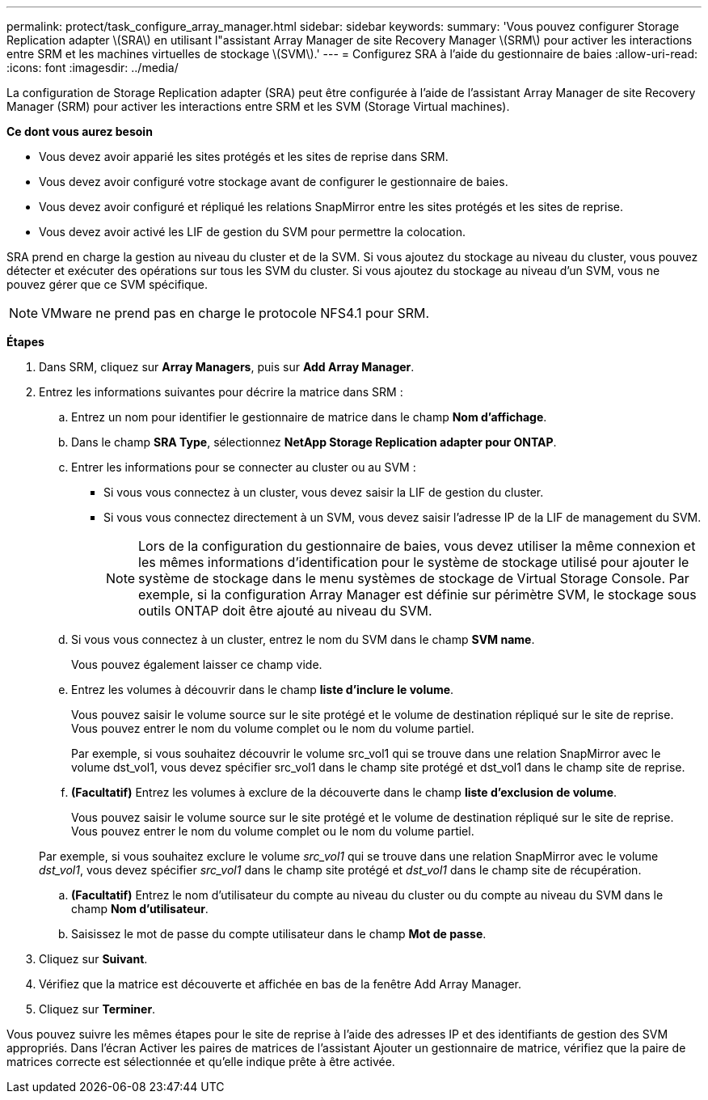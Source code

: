 ---
permalink: protect/task_configure_array_manager.html 
sidebar: sidebar 
keywords:  
summary: 'Vous pouvez configurer Storage Replication adapter \(SRA\) en utilisant l"assistant Array Manager de site Recovery Manager \(SRM\) pour activer les interactions entre SRM et les machines virtuelles de stockage \(SVM\).' 
---
= Configurez SRA à l'aide du gestionnaire de baies
:allow-uri-read: 
:icons: font
:imagesdir: ../media/


[role="lead"]
La configuration de Storage Replication adapter (SRA) peut être configurée à l'aide de l'assistant Array Manager de site Recovery Manager (SRM) pour activer les interactions entre SRM et les SVM (Storage Virtual machines).

*Ce dont vous aurez besoin*

* Vous devez avoir apparié les sites protégés et les sites de reprise dans SRM.
* Vous devez avoir configuré votre stockage avant de configurer le gestionnaire de baies.
* Vous devez avoir configuré et répliqué les relations SnapMirror entre les sites protégés et les sites de reprise.
* Vous devez avoir activé les LIF de gestion du SVM pour permettre la colocation.


SRA prend en charge la gestion au niveau du cluster et de la SVM. Si vous ajoutez du stockage au niveau du cluster, vous pouvez détecter et exécuter des opérations sur tous les SVM du cluster. Si vous ajoutez du stockage au niveau d'un SVM, vous ne pouvez gérer que ce SVM spécifique.


NOTE: VMware ne prend pas en charge le protocole NFS4.1 pour SRM.

*Étapes*

. Dans SRM, cliquez sur *Array Managers*, puis sur *Add Array Manager*.
. Entrez les informations suivantes pour décrire la matrice dans SRM :
+
.. Entrez un nom pour identifier le gestionnaire de matrice dans le champ *Nom d'affichage*.
.. Dans le champ *SRA Type*, sélectionnez *NetApp Storage Replication adapter pour ONTAP*.
.. Entrer les informations pour se connecter au cluster ou au SVM :
+
*** Si vous vous connectez à un cluster, vous devez saisir la LIF de gestion du cluster.
*** Si vous vous connectez directement à un SVM, vous devez saisir l'adresse IP de la LIF de management du SVM.
+

NOTE: Lors de la configuration du gestionnaire de baies, vous devez utiliser la même connexion et les mêmes informations d'identification pour le système de stockage utilisé pour ajouter le système de stockage dans le menu systèmes de stockage de Virtual Storage Console. Par exemple, si la configuration Array Manager est définie sur périmètre SVM, le stockage sous outils ONTAP doit être ajouté au niveau du SVM.



.. Si vous vous connectez à un cluster, entrez le nom du SVM dans le champ *SVM name*.
+
Vous pouvez également laisser ce champ vide.

.. Entrez les volumes à découvrir dans le champ *liste d'inclure le volume*.
+
Vous pouvez saisir le volume source sur le site protégé et le volume de destination répliqué sur le site de reprise. Vous pouvez entrer le nom du volume complet ou le nom du volume partiel.

+
Par exemple, si vous souhaitez découvrir le volume src_vol1 qui se trouve dans une relation SnapMirror avec le volume dst_vol1, vous devez spécifier src_vol1 dans le champ site protégé et dst_vol1 dans le champ site de reprise.

.. *(Facultatif)* Entrez les volumes à exclure de la découverte dans le champ *liste d'exclusion de volume*.
+
Vous pouvez saisir le volume source sur le site protégé et le volume de destination répliqué sur le site de reprise. Vous pouvez entrer le nom du volume complet ou le nom du volume partiel.

+
Par exemple, si vous souhaitez exclure le volume _src_vol1_ qui se trouve dans une relation SnapMirror avec le volume _dst_vol1_, vous devez spécifier _src_vol1_ dans le champ site protégé et _dst_vol1_ dans le champ site de récupération.

.. *(Facultatif)* Entrez le nom d'utilisateur du compte au niveau du cluster ou du compte au niveau du SVM dans le champ *Nom d'utilisateur*.
.. Saisissez le mot de passe du compte utilisateur dans le champ *Mot de passe*.


. Cliquez sur *Suivant*.
. Vérifiez que la matrice est découverte et affichée en bas de la fenêtre Add Array Manager.
. Cliquez sur *Terminer*.


Vous pouvez suivre les mêmes étapes pour le site de reprise à l'aide des adresses IP et des identifiants de gestion des SVM appropriés. Dans l'écran Activer les paires de matrices de l'assistant Ajouter un gestionnaire de matrice, vérifiez que la paire de matrices correcte est sélectionnée et qu'elle indique prête à être activée.
